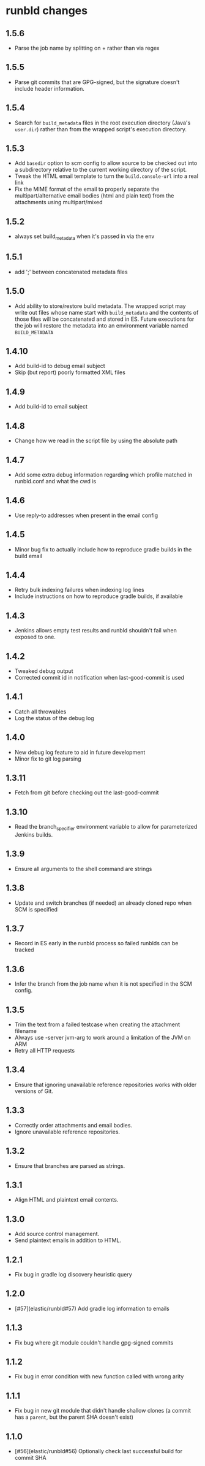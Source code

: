 * runbld changes
** 1.5.6
   - Parse the job name by splitting on + rather than via regex
** 1.5.5
   - Parse git commits that are GPG-signed, but the signature doesn't include
     header information.
** 1.5.4
   - Search for =build_metadata= files in the root execution directory
     (Java's =user.dir=) rather than from the wrapped script's
     execution directory.
** 1.5.3
   - Add =basedir= option to scm config to allow source to be checked
     out into a subdirectory relative to the current working directory
     of the script.
   - Tweak the HTML email template to turn the =build.console-url=
     into a real link
   - Fix the MIME format of the email to properly separate the
     multipart/alternative email bodies (html and plain text) from the
     attachments using multipart/mixed
** 1.5.2
   - always set build_metadata when it's passed in via the env
** 1.5.1
   - add ';' between concatenated metadata files
** 1.5.0
   - Add ability to store/restore build metadata.  The wrapped script
     may write out files whose name start with =build_metadata= and
     the contents of those files will be concatenated and stored in
     ES.  Future executions for the job will restore the metadata into
     an environment variable named =BUILD_METADATA=
** 1.4.10
   - Add build-id to debug email subject
   - Skip (but report) poorly formatted XML files
** 1.4.9
   - Add build-id to email subject
** 1.4.8
   - Change how we read in the script file by using the absolute path
** 1.4.7
   - Add some extra debug information regarding which profile matched
     in runbld.conf and what the cwd is
** 1.4.6
   - Use reply-to addresses when present in the email config
** 1.4.5
   - Minor bug fix to actually include how to reproduce gradle builds
     in the build email
** 1.4.4
   - Retry bulk indexing failures when indexing log lines
   - Include instructions on how to reproduce gradle builds, if available
** 1.4.3
   - Jenkins allows empty test results and runbld shouldn't fail when
     exposed to one.
** 1.4.2
   - Tweaked debug output
   - Corrected commit id in notification when last-good-commit is used
** 1.4.1
   - Catch all throwables
   - Log the status of the debug log
** 1.4.0
   - New debug log feature to aid in future development
   - Minor fix to git log parsing
** 1.3.11
   - Fetch from git before checking out the last-good-commit
** 1.3.10
   - Read the branch_specifier environment variable to allow for
     parameterized Jenkins builds.
** 1.3.9
   - Ensure all arguments to the shell command are strings
** 1.3.8
   - Update and switch branches (if needed) an already cloned repo
     when SCM is specified
** 1.3.7
   - Record in ES early in the runbld process so failed runblds can be
     tracked
** 1.3.6
   - Infer the branch from the job name when it is not specified in
     the SCM config.
** 1.3.5
   - Trim the text from a failed testcase when creating the attachment
     filename
   - Always use -server jvm-arg to work around a limitation of the JVM
     on ARM
   - Retry all HTTP requests
** 1.3.4
   - Ensure that ignoring unavailable reference repositories works with older
     versions of Git.
** 1.3.3
   - Correctly order attachments and email bodies.
   - Ignore unavailable reference repositories.
** 1.3.2
   - Ensure that branches are parsed as strings.
** 1.3.1
   - Align HTML and plaintext email contents.
** 1.3.0
   - Add source control management.
   - Send plaintext emails in addition to HTML.
** 1.2.1
   - Fix bug in gradle log discovery heuristic query
** 1.2.0
   - [#57](elastic/runbld#57) Add gradle log information to emails
** 1.1.3
   - Fix bug where git module couldn't handle gpg-signed commits
** 1.1.2  
   - Fix bug in error condition with new function called with wrong arity
** 1.1.1
   - Fix bug in new git module that didn't handle shallow clones (a commit has a
     =parent=, but the parent SHA doesn't exist)
** 1.1.0
   - [#56](elastic/runbld#56) Optionally check last successful build for commit SHA
